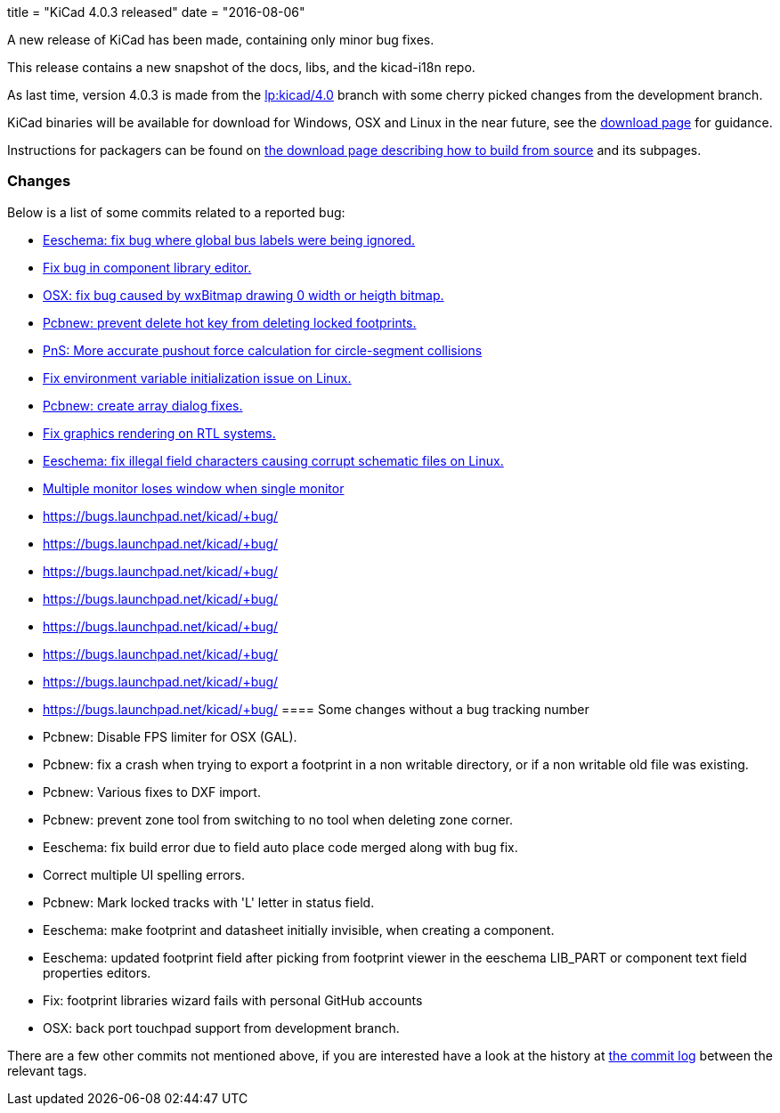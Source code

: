 +++
title = "KiCad 4.0.3 released"
date = "2016-08-06"
+++

A new release of KiCad has been made, containing only minor bug fixes.

This release contains a new snapshot of the docs, libs, and the kicad-i18n repo.

As last time, version 4.0.3 is made from the
link:https://code.launchpad.net/~stambaughw/kicad/4.0[lp:kicad/4.0]
branch with some cherry picked changes from the development branch.

KiCad binaries will be available for download for Windows, OSX and
Linux in the near future, see the link:../../download[download page]
for guidance.

Instructions for packagers can be found on
link:../../download/source/[the download page describing how to build
from source] and its subpages.

=== Changes

Below is a list of some commits related to a reported bug:

* https://bugs.launchpad.net/kicad/+bug/1545708[Eeschema: fix bug where global bus labels were being ignored.]
* https://bugs.launchpad.net/kicad/+bug/1547299[Fix bug in component library editor.]
* https://bugs.launchpad.net/kicad/+bug/1529159[OSX: fix bug caused by wxBitmap drawing 0 width or heigth bitmap.]
* https://bugs.launchpad.net/kicad/+bug/1538805[Pcbnew: prevent delete hot key from deleting locked footprints.]
* https://bugs.launchpad.net/kicad/+bug/1551579[PnS: More accurate pushout force calculation for circle-segment collisions]
* https://bugs.launchpad.net/kicad/+bug/1550620[Fix environment variable initialization issue on Linux.]
* https://bugs.launchpad.net/kicad/+bug/1549231[Pcbnew: create array dialog fixes.]
* https://bugs.launchpad.net/kicad/+bug/1559545[Fix graphics rendering on RTL systems.]
* https://bugs.launchpad.net/kicad/+bug/1529358[Eeschema: fix illegal field characters causing corrupt schematic files on Linux.]
* https://bugs.launchpad.net/kicad/+bug/1578637[Multiple monitor loses window when single monitor]
* https://bugs.launchpad.net/kicad/+bug/[]
* https://bugs.launchpad.net/kicad/+bug/[]
* https://bugs.launchpad.net/kicad/+bug/[]
* https://bugs.launchpad.net/kicad/+bug/[]
* https://bugs.launchpad.net/kicad/+bug/[]
* https://bugs.launchpad.net/kicad/+bug/[]
* https://bugs.launchpad.net/kicad/+bug/[]
* https://bugs.launchpad.net/kicad/+bug/[]
==== Some changes without a bug tracking number

* Pcbnew: Disable FPS limiter for OSX (GAL).
* Pcbnew: fix a crash when trying to export a footprint in a non writable directory, or if a non writable old file was existing.
* Pcbnew: Various fixes to DXF import.
* Pcbnew: prevent zone tool from switching to no tool when deleting zone corner.
* Eeschema: fix build error due to field auto place code merged along with bug fix.
* Correct multiple UI spelling errors.
* Pcbnew: Mark locked tracks with 'L' letter in status field.
* Eeschema: make footprint and datasheet initially invisible, when creating a component.
* Eeschema: updated footprint field after picking from footprint viewer in the eeschema LIB_PART or component text field properties editors.
* Fix: footprint libraries wizard fails with personal GitHub accounts
* OSX: back port touchpad support from development branch.

There are a few other commits not mentioned above, if you are
interested have a look at the history at
http://bazaar.launchpad.net/~stambaughw/kicad/4.0/changes/[the commit
log] between the relevant tags.

